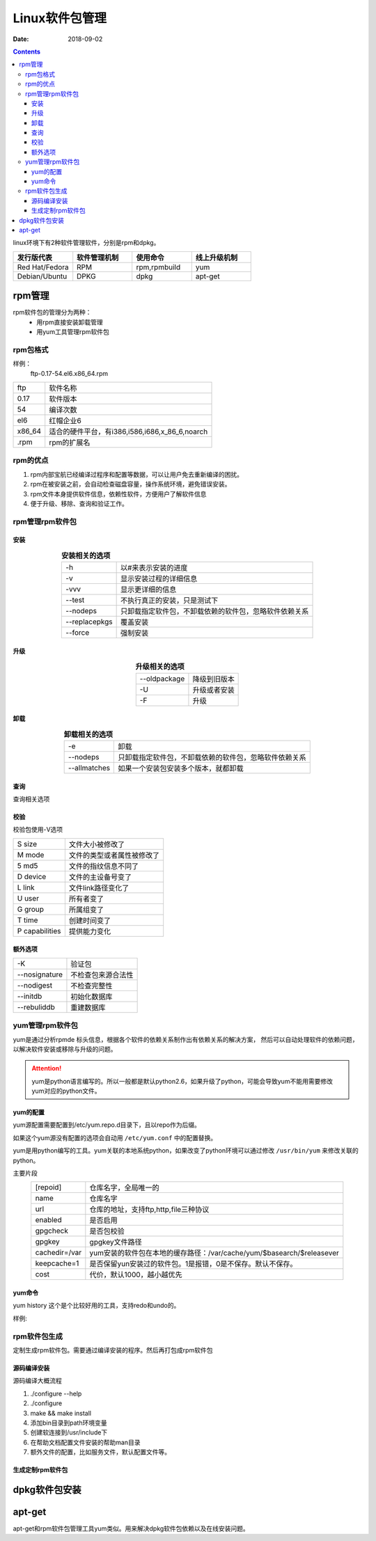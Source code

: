 
==============================================
Linux软件包管理
==============================================


:Date: 2018-09-02

.. contents::

linux环境下有2种软件管理软件，分别是rpm和dpkg。 

.. csv-table:: 
   :header: "发行版代表","软件管理机制","使用命令","线上升级机制"
   :widths: 30,30,30,30

   "Red Hat/Fedora","RPM","rpm,rpmbuild","yum"
   "Debian/Ubuntu","DPKG","dpkg","apt-get"

rpm管理
==============================================

rpm软件包的管理分为两种：
    - 用rpm直接安装卸载管理
    - 用yum工具管理rpm软件包

rpm包格式
----------------------------------------------

样例：
    ftp-0.17-54.el6.x86_64.rpm



==========  ============================================================
ftp             软件名称
----------  ------------------------------------------------------------
0.17            软件版本
----------  ------------------------------------------------------------
54              编译次数
----------  ------------------------------------------------------------
el6             红帽企业6
----------  ------------------------------------------------------------
x86_64          适合的硬件平台，有i386,i586,i686,x_86_6,noarch
----------  ------------------------------------------------------------
.rpm            rpm的扩展名
==========  ============================================================

rpm的优点
----------------------------------------------

1. rpm内部宝航已经编译过程序和配置等数据，可以让用户免去重新编译的困扰。
#. rpm在被安装之前，会自动检查磁盘容量，操作系统环境，避免错误安装。
#. rpm文件本身提供软件信息，依赖性软件，方便用户了解软件信息
#. 便于升级、移除、查询和验证工作。

rpm管理rpm软件包
----------------------------------------------

安装
..............................................


.. table::  **安装相关的选项**
    :align: center

    ==============  ============================================================
    -h              以#来表示安装的进度
    --------------  ------------------------------------------------------------
    -v              显示安装过程的详细信息
    --------------  ------------------------------------------------------------
    -vvv            显示更详细的信息
    --------------  ------------------------------------------------------------
    --test          不执行真正的安装，只是测试下
    --------------  ------------------------------------------------------------
    --nodeps        只卸载指定软件包，不卸载依赖的软件包，忽略软件依赖关系
    --------------  ------------------------------------------------------------
    --replacepkgs   覆盖安装
    --------------  ------------------------------------------------------------
    --force         强制安装
    ==============  ============================================================


升级
..............................................


.. table::  **升级相关的选项**
    :align: center

    ==============  ============================================================
    --oldpackage    降级到旧版本
    --------------  ------------------------------------------------------------
    -U              升级或者安装
    --------------  ------------------------------------------------------------
    -F              升级
    ==============  ============================================================



卸载
..............................................


.. table::  **卸载相关的选项**
    :align: center

    ==============  ============================================================
    -e              卸载
    --------------  ------------------------------------------------------------
    --nodeps        只卸载指定软件包，不卸载依赖的软件包，忽略软件依赖关系
    --------------  ------------------------------------------------------------
    --allmatches    如果一个安装包安装多个版本，就都卸载
    ==============  ============================================================



查询
..............................................


查询相关选项

==============  ==============================================================================
-q              查询
--------------  ------------------------------------------------------------------------------
-a              所有包
--------------- ------------------------------------------------------------------------------
-f              查询文件有那个包安装的
--------------- ------------------------------------------------------------------------------
-i              查询安装的包信息
--------------- ------------------------------------------------------------------------------
-l              列出包安装提供的文件列表
--------------- ------------------------------------------------------------------------------
-c              列出安装的配置文件
--------------- ------------------------------------------------------------------------------
-d              列出安装的帮助文档信息
--------------- ------------------------------------------------------------------------------
--changlog      列出版本变化信息
--------------- ------------------------------------------------------------------------------
--provides      列出包提供的能力，能使用的命令
--------------- ------------------------------------------------------------------------------
--requires      查询包依赖于那个包
--------------- ------------------------------------------------------------------------------
--scripts       查询包安装前和安装后脚本，preinstall,preuninstall,postinstall,postuninstall
==============  ==============================================================================




校验
..............................................

校验包使用-V选项



=============== ==========================================================================
S size          文件大小被修改了
--------------- --------------------------------------------------------------------------
M mode          文件的类型或者属性被修改了
--------------- --------------------------------------------------------------------------
5 md5           文件的指纹信息不同了
--------------- --------------------------------------------------------------------------
D device        文件的主设备号变了
--------------- --------------------------------------------------------------------------
L link          文件link路径变化了
--------------- --------------------------------------------------------------------------
U user          所有者变了
--------------- --------------------------------------------------------------------------
G group         所属组变了
--------------- --------------------------------------------------------------------------
T time          创建时间变了
--------------- --------------------------------------------------------------------------
P capabilities   提供能力变化
=============== ==========================================================================





额外选项
..............................................



=============== ==========================================================================
-K                  验证包
--------------- --------------------------------------------------------------------------
--nosignature       不检查包来源合法性
--------------- --------------------------------------------------------------------------
--nodigest          不检查完整性
--------------- --------------------------------------------------------------------------
--initdb            初始化数据库
--------------- --------------------------------------------------------------------------
--rebuliddb         重建数据库
=============== ==========================================================================

yum管理rpm软件包
----------------------------------------------

yum是通过分析rpmde 标头信息，根据各个软件的依赖关系制作出有依赖关系的解决方案，
然后可以自动处理软件的依赖问题，以解决软件安装或移除与升级的问题。

.. attention::
    yum是python语言编写的。所以一般都是默认python2.6，如果升级了python，可能会导致yum不能用需要修改yum对应的python文件。


yum的配置
..............................................

yum源配置需要配置到/etc/yum.repo.d目录下，且以repo作为后缀。

如果这个yum源没有配置的选项会自动用 ``/etc/yum.conf`` 中的配置替换。

yum是用python编写的工具。yum关联的本地系统python，如果改变了python环境可以通过修改 ``/usr/bin/yum``
来修改关联的python。

主要片段

.. table::
    :align: center

    =============== ==========================================================================
    [repoid]        仓库名字，全局唯一的
    --------------- --------------------------------------------------------------------------
    name            仓库名字
    --------------- --------------------------------------------------------------------------
    url             仓库的地址，支持ftp,http,file三种协议
    --------------- --------------------------------------------------------------------------
    enabled         是否启用
    --------------- --------------------------------------------------------------------------
    gpgcheck        是否包校验
    --------------- --------------------------------------------------------------------------
    gpgkey          gpgkey文件路径
    --------------- --------------------------------------------------------------------------
    cachedir=/var   yum安装的软件包在本地的缓存路径：/var/cache/yum/$basearch/$releasever
    --------------- --------------------------------------------------------------------------
    keepcache=1     是否保留yun安装过的软件包。1是报错，0是不保存。默认不保存。
    --------------- --------------------------------------------------------------------------
    cost            代价，默认1000，越小越优先
    =============== ==========================================================================
    
yum命令
..............................................



=============== =================== =======================================================
**子命令**              **功能**                **样例**
--------------- ------------------- -------------------------------------------------------
install             安装包            yum install tree
--------------- ------------------- -------------------------------------------------------
update              更新包            yum update tree
--------------- ------------------- -------------------------------------------------------
downgrade           降级              yum downgrade tree
--------------- ------------------- -------------------------------------------------------
check-update        检查那些升级可用   yum check\-update
--------------- ------------------- -------------------------------------------------------
remove              移除包            yum remove tree
--------------- ------------------- -------------------------------------------------------
list                列出包            yum list all |grep tree
--------------- ------------------- -------------------------------------------------------
info                查看包详细信息     yum info tree
--------------- ------------------- -------------------------------------------------------
provides            查看包提供信息     yum provides tree
--------------- ------------------- -------------------------------------------------------
clean               清空特定缓存       yum clean all
--------------- ------------------- -------------------------------------------------------
makecache           制作缓存           yum makecache
--------------- ------------------- -------------------------------------------------------
groupinstall        包组安装           yum groupinstall development tools
--------------- ------------------- -------------------------------------------------------
grouplist           包组列表           yum grouplist development tools
--------------- ------------------- -------------------------------------------------------
groupremove         包组卸载           yum groupremvoe development tools
--------------- ------------------- -------------------------------------------------------
groupinfo           包组详细信息        yum groupinfo development tools
--------------- ------------------- -------------------------------------------------------
search              搜索相关包          yum search top
--------------- ------------------- -------------------------------------------------------
localinstall        本地安装            yum localinstall tree*.rpm
--------------- ------------------- -------------------------------------------------------
reinstall           重新安装包          yum reinstall tree \-f
--------------- ------------------- -------------------------------------------------------
deplist             查看包依赖列表      yum deplist tree
--------------- ------------------- -------------------------------------------------------
repolist            查看仓库列表        yum repolist
--------------- ------------------- -------------------------------------------------------
history             安装历史            yum histrory
=============== =================== =======================================================


yum history 这个是个比较好用的工具，支持redo和undo的。 

样例:

.. code-block:: bash
    :linenos:

    [root@zzjlogin backup]# yum history 
    Loaded plugins: fastestmirror
    ID     | Command line             | Date and time    | Action(s)      | Altered
    -------------------------------------------------------------------------------
        39 | install mdadm            | 2018-02-10 17:34 | Install        |    2   
        38 | install MariaDB-server M | 2018-02-08 18:55 | I, O           |    5 EE
        37 | remove mysql             | 2018-02-08 18:50 | Erase          |    2 EE
        36 | install mariadb-server   | 2018-02-06 15:38 | Install        |    4   
        35 | install libsemanage-pyth | 2018-02-06 14:47 | Install        |    1   
        34 | install libselinux-stati | 2018-02-06 14:45 | Install        |    4   
        33 | install cifs-utils       | 2018-02-06 10:14 | Install        |    1   
        32 | install samba-client     | 2018-02-06 09:39 | Install        |    3   
        31 | install samba            | 2018-02-06 09:37 | Install        |   14   
        30 | install nfs-utils        | 2018-02-04 18:18 | Install        |   16   
        29 | install bind bind-utils  | 2018-01-21 03:10 | Install        |    1   
        28 | remove bind              | 2018-01-21 01:42 | Erase          |    1 EE
        27 | install psmisc           | 2018-01-20 13:29 | Install        |    1   
        26 | install wget             | 2018-01-20 11:12 | Install        |    1   
        25 | remove Maria*            | 2018-01-20 10:59 | Erase          |    6 EE
        24 | install mariadb-server   | 2018-01-20 10:22 | Install        |    2   
        23 | remove MariaDB-server Ma | 2018-01-20 09:47 | Erase          |    2   
        22 | install MariaDB-server M | 2018-01-20 09:32 | I, O           |   10 EE
        21 | reinstall mariadb-server | 2018-01-19 16:53 | Reinstall      |    2   
        20 | install mariadb-server   | 2018-01-19 16:51 | Install        |   10   
    history list
    [root@zzjlogin backup]# yum history undo 39 

rpm软件包生成
----------------------------------------------

定制生成rpm软件包。需要通过编译安装的程序。然后再打包成rpm软件包

源码编译安装
..............................................

源码编译大概流程

#. ./configure --help 
#. ./configure 
#. make && make install
#. 添加bin目录到path环境变量
#. 创建软连接到/usr/include下
#. 在帮助文档配置文件安装的帮助man目录
#. 额外文件的配置，比如服务文件，默认配置文件等。

生成定制rpm软件包
..............................................




dpkg软件包安装
==============================================



apt-get
==============================================

apt-get和rpm软件包管理工具yum类似。用来解决dpkg软件包依赖以及在线安装问题。



